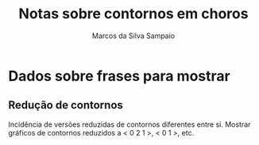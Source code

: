 # -*- mode:org -*-
# Local IspellDict: brasileiro, english

#+TITLE: Notas sobre contornos em choros
#+AUTHOR: Marcos da Silva Sampaio
#+EMAIL: marcos@sampaio.me
#+LATEX_HEADER: \usepackage[brazil]{babel}
#+OPTIONS: toc:nil

* Dados sobre frases para mostrar
** Redução de contornos
   Incidência de versões reduzidas de contornos diferentes entre si.
   Mostrar gráficos de contornos reduzidos a < 0 2 1 >, < 0 1 >, etc.

